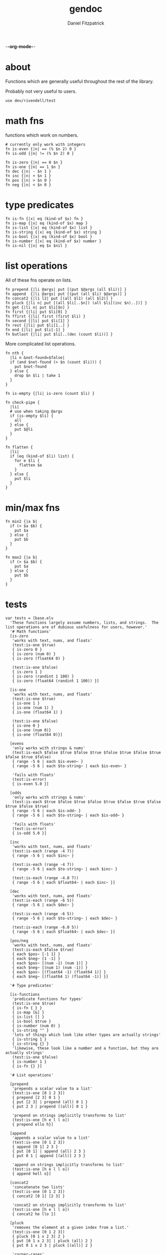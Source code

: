 -*-org-mode-*-
#+TITLE: gendoc
#+AUTHOR: Daniel Fitzpatrick

* about

Functions which are generally useful throughout the rest of the library.

Probably not very useful to users.

#+begin_src elvish :tangle ./base.elv
  use dev/rivendell/test
#+end_src


* math fns

functions which work on numbers.

#+begin_src elvish :tangle ./base.elv
  # currently only work with integers
  fn is-even {|n| == (% $n 2) 0 }
  fn is-odd {|n| != (% $n 2) 0 }

  fn is-zero {|n| == 0 $n }
  fn is-one {|n| == 1 $n }
  fn dec {|n| - $n 1 }
  fn inc {|n| + $n 1 }
  fn pos {|n| > $n 0 }
  fn neg {|n| < $n 0 }
#+end_src


* type predicates

#+begin_src elvish :tangle ./base.elv
  fn is-fn {|x| eq (kind-of $x) fn }
  fn is-map {|x| eq (kind-of $x) map }
  fn is-list {|x| eq (kind-of $x) list }
  fn is-string {|x| eq (kind-of $x) string }
  fn is-bool {|x| eq (kind-of $x) bool }
  fn is-number {|x| eq (kind-of $x) number }
  fn is-nil {|x| eq $x $nil }
#+end_src


* list operations

All of these fns operate on lists.

#+begin_src elvish :tangle ./base.elv
  fn prepend {|li @args| put [(put $@args (all $li))] }
  fn append  {|li @args| put [(put (all $li) $@args)] }
  fn concat2 {|l1 l2| put [(all $l1) (all $l2)] }
  fn pluck {|li n| put [(all $li[..$n]) (all $li[(inc $n)..])] }
  fn get {|li n| put $li[$n] }
  fn first {|li| put $li[0] }
  fn ffirst {|li| first (first $li) }
  fn second {|li| put $li[1] }
  fn rest {|li| put $li[1..] }
  fn end {|li| put $li[-1] }
  fn butlast {|li| put $li[..(dec (count $li))] }
#+end_src


More complicated list operations.

#+begin_src elvish :tangle ./base.elv
  fn nth {
    |li n &not-found=$false|
    if (and $not-found (> $n (count $li))) {
      put $not-found
    } else {
      drop $n $li | take 1
    }
  }

  fn is-empty {|li| is-zero (count $li) }

  fn check-pipe {
    |li|
    # use when taking @args
    if (is-empty $li) {
      all
    } else {
      put $@li
    }
  }

  fn flatten {
    |li|
    if (eq (kind-of $li) list) {
      for e $li {
        flatten $e
      }
    } else {
      put $li
    }
  }
#+end_src


* min/max fns

#+begin_src elvish :tangle ./base.elv
  fn min2 {|a b|
    if (< $a $b) {
      put $a
    } else {
      put $b
    }
  }

  fn max2 {|a b|
    if (> $a $b) {
      put $a
    } else {
      put $b
    }
  }
#+end_src


* tests

#+begin_src text :tangle ./base.elv
  var tests = [base.elv
    'These functions largely assume numbers, lists, and strings.  The list operations are of dubious usefulness for users, however.'
    '# Math functions'
    [is-zero
     'works with text, nums, and floats'
     (test:is-one $true)
     { is-zero 0 }
     { is-zero (num 0) }
     { is-zero (float64 0) }

     (test:is-one $false)
     { is-zero 1 }
     { is-zero (randint 1 100) }
     { is-zero (float64 (randint 1 100)) }]

    [is-one
     'works with text, nums, and floats'
     (test:is-one $true)
     { is-one 1 }
     { is-one (num 1) }
     { is-one (float64 1) }

     (test:is-one $false)
     { is-one 0 }
     { is-one (num 0)}
     { is-one (float64 0)}]

    [evens
     'only works with strings & nums'
     (test:is-each $false $true $false $true $false $true $false $true $false $true $false)
     { range -5 6 | each $is-even~ }
     { range -5 6 | each $to-string~ | each $is-even~ }

     'fails with floats'
     (test:is-error)
     { is-even 5.0 }]

    [odds
     'only works with strings & nums'
     (test:is-each $true $false $true $false $true $false $true $false $true $false $true)
     { range -5 6 | each $is-odd~ }
     { range -5 6 | each $to-string~ | each $is-odd~ }

     'fails with floats'
     (test:is-error)
     { is-odd 5.0 }]

    [inc
     'works with text, nums, and floats'
     (test:is-each (range -4 7))
     { range -5 6 | each $inc~ }

     (test:is-each (range -4 7))
     { range -5 6 | each $to-string~ | each $inc~ }

     (test:is-each (range -4.0 7))
     { range -5 6 | each $float64~ | each $inc~ }]

    [dec
     'works with text, nums, and floats'
     (test:is-each (range -6 5))
     { range -5 6 | each $dec~ }

     (test:is-each (range -6 5))
     { range -5 6 | each $to-string~ | each $dec~ }

     (test:is-each (range -6.0 5))
     { range -5 6 | each $float64~ | each $dec~ }]

    [pos/neg
     'works with text, nums, and floats'
     (test:is-each $false $true)
     { each $pos~ [-1 1] }
     { each $neg~ [1 -1] }
     { each $pos~ [(num -1) (num 1)] }
     { each $neg~ [(num 1) (num -1)] }
     { each $pos~ [(float64 -1) (float64 1)] }
     { each $neg~ [(float64 1) (float64 -1)] }]

    '# Type predicates'

    [is-functions
     'predicate functions for types'
     (test:is-one $true)
     { is-fn { } }
     { is-map [&] }
     { is-list [] }
     { is-bool $true }
     { is-number (num 0) }
     { is-string "" }
     'lots of things which look like other types are actually strings'
     { is-string 1 }
     { is-string {} }
     'likewise, these look like a number and a function, but they are actually strings'
     (test:is-one $false)
     { is-number 1 }
     { is-fn {} }]

    '# List operations'

    [prepend
     'prepends a scalar value to a list'
     (test:is-one [0 1 2 3])
     { prepend [2 3] 0 1 }
     { put [2 3] | prepend (all) 0 1 }
     { put 2 3 | prepend [(all)] 0 1 }

     'prepend on strings implicitly transforms to list'
     (test:is-one [h e l l o])
     { prepend ello h}]

    [append
     'appends a scalar value to a list'
     (test:is-one [0 1 2 3])
     { append [0 1] 2 3 }
     { put [0 1] | append (all) 2 3 }
     { put 0 1 | append [(all)] 2 3 }

     'append on strings implicitly transforms to list'
     (test:is-one [h e l l o])
     { append hell o}]

    [concat2
     'concatenate two lists'
     (test:is-one [0 1 2 3])
     { concat2 [0 1] [2 3] }

     'concat2 on strings implicitly transforms to list'
     (test:is-one [h e l l o])
     { concat2 he llo }]

    [pluck
     'removes the element at a given index from a list.'
     (test:is-one [0 1 2 3])
     { pluck [0 1 x 2 3] 2 }
     { put [0 1 x 2 3] | pluck (all) 2 }
     { put 0 1 x 2 3 | pluck [(all)] 2 }

     'corner-cases'
     { put [-1 0 1 2 3] | pluck (all) 0 }
     { put [0 1 2 3 4] | pluck (all) 4 }

     'pluck on strings implicitly transforms to list'
     (test:is-one [x m e n])
     { pluck x-men 1 }]

    [get
     'retrieves the element at index i in a list'
     (test:is-one s)
     { get [0 1 s 2 3] 2 }
     { put [0 1 s 2 3] | get (all) 2 }
     { put 0 1 s 2 3 | get [(all)] 2 }
     'works on strings, too'
     { get string 0 }]

    [first
     'retrieves the first element from a list'
     (test:is-one 0)
     { first [0 1 2 3] }
     { put 0 1 2 3 | first [(all)] }

     'works on strings, too'
     (test:is-one h)
     { first "hello" }
     { first hello }]

    [ffirst
     'nested `first` on a list'
     (test:is-one a)
     { ffirst [[a b c] 1 2 3] }
     { put [a b c] 1 2 3 | ffirst [(all)] }]

    [second
     'retrieves the second element from a list'
     (test:is-one 1)
     { second [0 1 2 3] }
     { put 0 1 2 3 | second [(all)] }

     'works on strings, too'
     (test:is-one e)
     { second "hello" }
     { second hello }]

    [rest
     'drops the first element from a list'
     (test:is-each [1 2 3])
     { rest [0 1 2 3] }
     { put 0 1 2 3 | rest [(all)] }

     'works on strings without coercing the result to a list'
     (test:is-one ello)
     { rest "hello" }
     { rest hello }]

    [end
     'retrieves the last element from a list (the end of a list)'
     (test:is-one 3)
     { end [0 1 2 3] }
     { put 0 1 2 3 | end [(all)] }

     'works on strings, too'
     (test:is-one o)
     { end "hello" }
     { end hello }]

    [butlast
     'drops the last element from a list'
     (test:is-each [0 1 2])
     { butlast [0 1 2 3] }
     { put 0 1 2 3 | butlast [(all)] }

     'works on strings without coercing the result to a list'
     (test:is-one hell)
     { butlast "hello" }
     { butlast hello }]

    '# More complicated list operations'

    [nth
     'returns the nth item in a list'
     (test:is-one b)
     { nth [f o o b a r] 3 }
     { put f o o b a r | nth [(all)] 3 }

     'and of course it works with strings'
     { nth foobar 3 }

     'It returns nothing if the index is out of range'
     (test:is-nothing)
     { nth [f o o b a r] 10 }

     'You can optionally specify the `not-found` value'
     (test:is-one kaboom)
     { nth [$nil $nil $nil] 10 &not-found=kaboom}

     'It uses `drop` under the hood, so negative indices just return the 0-index'
     (test:is-one f)
     { nth [f o o b a r] -10}
     ]

    [is-empty
     'does whats on the tin'
     (test:is-one $true)
     { is-empty [] }
     { is-empty '' }]

    [check-pipe
     'this is probably the most interesting function here.  it takes input, and if the input is empty, returns whats in the pipe.  Otherwise it returns the input, exploded.'
     (test:is-each 1 2 3)
     { check-pipe [1 2 3] }
     { put 1 2 3 | check-pipe [] }]

    [flatten
     'recursive function which basically performs nested explosions on a list, ignoring lists.'
     (test:is-each (range 1 10 | each $to-string~))
     { flatten [1 [2 3] [4 [[5 [6] 7]] 8 [] [9]]]}

     'anything else is just returned'
     (test:is-one foobar)
     { flatten foobar }]

    '# Min/max functions'
    [min/max
     'they do whats on the tin, but only compare two numbers, hence the signature'
     (test:is-one 1)
     { min2 1 2 }
     { max2 0 1 }

     (test:is-one (num 1))
     { min2 (range 1 3) }
     { max2 (range 0 2) }]
  ]
#+end_src
